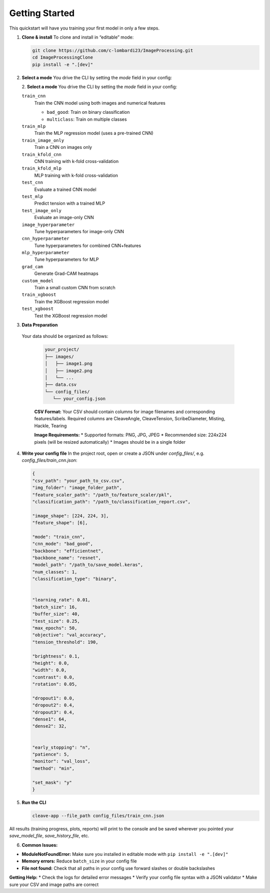 Getting Started
===============

This quickstart will have you training your first model in only a few steps.

1. **Clone & install**  
   To clone and install in “editable” mode:

   .. code-block:: bash

      git clone https://github.com/c-lombardi23/ImageProcessing.git
      cd ImageProcessingClone
      pip install -e ".[dev]"

2. **Select a mode**  
   You drive the CLI by setting the `mode` field in your config:

   2. **Select a mode**  
   You drive the CLI by setting the `mode` field in your config:

   ``train_cnn``
       Train the CNN model using both images and numerical features
       
       - ``bad_good``: Train on binary classification
       - ``multiclass``: Train on multiple classes

   ``train_mlp``
       Train the MLP regression model (uses a pre-trained CNN)

   ``train_image_only``
       Train a CNN on images only

   ``train_kfold_cnn``
       CNN training with k-fold cross-validation

   ``train_kfold_mlp``
       MLP training with k-fold cross-validation

   ``test_cnn``
       Evaluate a trained CNN model

   ``test_mlp``
       Predict tension with a trained MLP

   ``test_image_only``
       Evaluate an image-only CNN

   ``image_hyperparameter``
       Tune hyperparameters for image-only CNN

   ``cnn_hyperparameter``
       Tune hyperparameters for combined CNN+features

   ``mlp_hyperparameter``
       Tune hyperparameters for MLP

   ``grad_cam``
       Generate Grad-CAM heatmaps

   ``custom_model``
       Train a small custom CNN from scratch

   ``train_xgboost``
       Train the XGBoost regression model

   ``test_xgboost``
       Test the XGBoost regression model


3. **Data Preparation**
 Your data should be organized as follows:

   .. code-block:: text

      your_project/
      ├── images/
      │   ├── image1.png
      │   ├── image2.png
      │   └── ...
      ├── data.csv
      └── config_files/
         └── your_config.json

   **CSV Format:** Your CSV should contain columns for image filenames and corresponding features/labels.
   Required columns are CleaveAngle, CleaveTension, ScribeDiameter, Misting, Hackle, Tearing

   **Image Requirements:**
   * Supported formats: PNG, JPG, JPEG
   * Recommended size: 224x224 pixels (will be resized automatically)
   * Images should be in a single folder

4. **Write your config file**  
   In the project root, open or create a JSON under `config_files/`, e.g. `config_files/train_cnn.json`:

   .. code-block:: json

      {
      "csv_path": "your_path_to_csv.csv",
      "img_folder": "image_folder_path",
      "feature_scaler_path": "/path_to/feature_scaler/pkl",
      "classification_path": "/path_to/classification_report.csv",

      "image_shape": [224, 224, 3],
      "feature_shape": [6],

      "mode": "train_cnn",
      "cnn_mode": "bad_good",
      "backbone": "efficientnet",
      "backbone_name": "resnet",
      "model_path": "/path_to/save_model.keras",
      "num_classes": 1,
      "classification_type": "binary",


      "learning_rate": 0.01,
      "batch_size": 16,
      "buffer_size": 40,
      "test_size": 0.25,
      "max_epochs": 50,
      "objective": "val_accuracy",
      "tension_threshold": 190,

      "brightness": 0.1,
      "height": 0.0,
      "width": 0.0,
      "contrast": 0.0,
      "rotation": 0.05,

      "dropout1": 0.0,
      "dropout2": 0.4,
      "dropout3": 0.4,
      "dense1": 64,
      "dense2": 32,
      

      "early_stopping": "n",
      "patience": 5,
      "monitor": "val_loss",
      "method": "min",
   
      "set_mask": "y"
      }

5. **Run the CLI**  

   .. code-block:: bash

      cleave-app --file_path config_files/train_cnn.json

All results (training progress, plots, reports) will print to the console and be saved wherever you pointed your `save_model_file`, `save_history_file`, etc.

6. **Common Issues:**

* **ModuleNotFoundError:** Make sure you installed in editable mode with ``pip install -e ".[dev]"``
* **Memory errors:** Reduce ``batch_size`` in your config file
* **File not found:** Check that all paths in your config use forward slashes or double backslashes

**Getting Help:**
* Check the logs for detailed error messages
* Verify your config file syntax with a JSON validator
* Make sure your CSV and image paths are correct